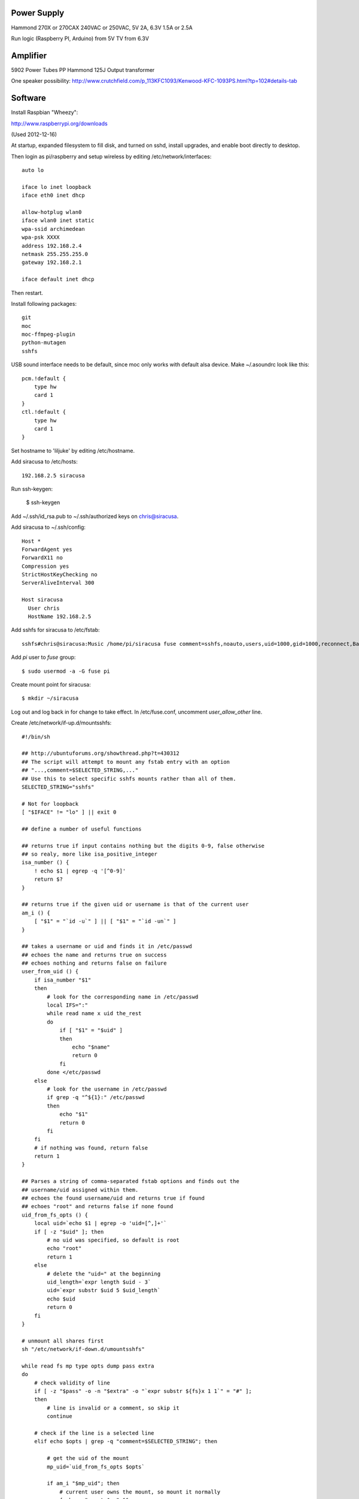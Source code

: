
Power Supply
------------

Hammond 270X or 270CAX
240VAC or 250VAC, 5V 2A, 6.3V 1.5A or 2.5A

Run logic (Raspberry PI, Arduino) from 5V
TV from 6.3V

Amplifier
---------

5902 Power Tubes PP
Hammond 125J Output transformer

One speaker possibility:
http://www.crutchfield.com/p_113KFC1093/Kenwood-KFC-1093PS.html?tp=102#details-tab

Software
--------

Install Raspbian "Wheezy":

http://www.raspberrypi.org/downloads

(Used 2012-12-16)

At startup, expanded filesystem to fill disk, and turned on sshd, install
upgrades, and enable boot directly to desktop.

Then login as pi/raspberry and setup wireless by editing 
/etc/network/interfaces::

    auto lo

    iface lo inet loopback
    iface eth0 inet dhcp

    allow-hotplug wlan0
    iface wlan0 inet static
    wpa-ssid archimedean
    wpa-psk XXXX
    address 192.168.2.4
    netmask 255.255.255.0
    gateway 192.168.2.1

    iface default inet dhcp

Then restart.

Install following packages::

    git
    moc
    moc-ffmpeg-plugin
    python-mutagen
    sshfs

USB sound interface needs to be default, since moc only works with default alsa
device.  Make ~/.asoundrc look like this::

    pcm.!default {
        type hw
        card 1
    }
    ctl.!default {
        type hw           
        card 1
    }

Set hostname to 'liljuke' by editing /etc/hostname.

Add siracusa to /etc/hosts::

    192.168.2.5	siracusa
    
Run ssh-keygen:

    $ ssh-keygen

Add ~/.ssh/id_rsa.pub to ~/.ssh/authorized keys on chris@siracusa.

Add siracusa to ~/.ssh/config::

    Host *
    ForwardAgent yes
    ForwardX11 no
    Compression yes
    StrictHostKeyChecking no
    ServerAliveInterval 300

    Host siracusa
      User chris
      HostName 192.168.2.5

Add sshfs for siracusa to /etc/fstab::

    sshfs#chris@siracusa:Music /home/pi/siracusa fuse comment=sshfs,noauto,users,uid=1000,gid=1000,reconnect,BatchMode=yes 0 0

Add `pi` user to `fuse` group::

    $ sudo usermod -a -G fuse pi

Create mount point for siracusa::

    $ mkdir ~/siracusa

Log out and log back in for change to take effect.  In /etc/fuse.conf,
uncomment `user_allow_other` line.

Create /etc/network/if-up.d/mountsshfs::

    #!/bin/sh

    ## http://ubuntuforums.org/showthread.php?t=430312
    ## The script will attempt to mount any fstab entry with an option
    ## "...,comment=$SELECTED_STRING,..."
    ## Use this to select specific sshfs mounts rather than all of them.
    SELECTED_STRING="sshfs"

    # Not for loopback
    [ "$IFACE" != "lo" ] || exit 0

    ## define a number of useful functions

    ## returns true if input contains nothing but the digits 0-9, false otherwise
    ## so realy, more like isa_positive_integer 
    isa_number () {
        ! echo $1 | egrep -q '[^0-9]'
        return $?
    }

    ## returns true if the given uid or username is that of the current user
    am_i () {
        [ "$1" = "`id -u`" ] || [ "$1" = "`id -un`" ]
    }

    ## takes a username or uid and finds it in /etc/passwd
    ## echoes the name and returns true on success
    ## echoes nothing and returns false on failure 
    user_from_uid () {
        if isa_number "$1"
        then
            # look for the corresponding name in /etc/passwd
            local IFS=":"
            while read name x uid the_rest
            do
                if [ "$1" = "$uid" ]
                then 
                    echo "$name"
                    return 0
                fi
            done </etc/passwd
        else
            # look for the username in /etc/passwd
            if grep -q "^${1}:" /etc/passwd
            then
                echo "$1"
                return 0
            fi
        fi
        # if nothing was found, return false
        return 1
    }

    ## Parses a string of comma-separated fstab options and finds out the 
    ## username/uid assigned within them. 
    ## echoes the found username/uid and returns true if found
    ## echoes "root" and returns false if none found
    uid_from_fs_opts () {
        local uid=`echo $1 | egrep -o 'uid=[^,]+'`
        if [ -z "$uid" ]; then
            # no uid was specified, so default is root
            echo "root"
            return 1
        else
            # delete the "uid=" at the beginning
            uid_length=`expr length $uid - 3`
            uid=`expr substr $uid 5 $uid_length`
            echo $uid
            return 0
        fi
    }

    # unmount all shares first
    sh "/etc/network/if-down.d/umountsshfs"

    while read fs mp type opts dump pass extra
    do
        # check validity of line
        if [ -z "$pass" -o -n "$extra" -o "`expr substr ${fs}x 1 1`" = "#" ]; 
        then
            # line is invalid or a comment, so skip it
            continue
        
        # check if the line is a selected line
        elif echo $opts | grep -q "comment=$SELECTED_STRING"; then
            
            # get the uid of the mount
            mp_uid=`uid_from_fs_opts $opts`
            
            if am_i "$mp_uid"; then
                # current user owns the mount, so mount it normally
                { sh -c "mount $mp" && 
                    echo "$mp mounted as current user (`id -un`)" || 
                    echo "$mp failed to mount as current user (`id -un`)"; 
                } &
            elif am_i root; then
                # running as root, so sudo mount as user
                if isa_number "$mp_uid"; then
                    # sudo wants a "#" sign icon front of a numeric uid
                    mp_uid="#$mp_uid"
                fi 
                { sudo -u "$mp_uid" sh -c "mount $mp" && 
                    echo "$mp mounted as $mp_uid" || 
                    echo "$mp failed to mount as $mp_uid"; 
                } &
            else
                # otherwise, don't try to mount another user's mount point
                echo "Not attempting to mount $mp as other user $mp_uid"
            fi
        fi
        # if not an sshfs line, do nothing
    done </etc/fstab

    wait

Create /etc/network/if-down.d/umountsshfs::

    #!/bin/bash

    # Not for loopback!
    [ "$IFACE" != "lo" ] || exit 0

    # comment this for testing
    exec 1>/dev/null # squelch output for non-interactive

    # umount all sshfs mounts
    mounted=`grep 'fuse.sshfs\|sshfs#' /etc/mtab | awk '{ print $2 }'`
    [ -n "$mounted" ] && { for mount in $mounted; do umount -l $mount; done; }

Make sure root can execute::

    sudo chmod 755 /etc/network/if-up.d/mountsshfs /etc/network/if-down.d/umountsshfs
    sudo chown root:root /etc/network/if-up.d/mountsshfs /etc/network/if-down.d/umountsshfs

Start music collection::

    $ cd ~
    $ mkdir music
    $ touch music/.liljuke

Copy albums into music folder.  Each album must be in its own folder and have
some sort of detectable artwork.  Albums can be nested arbitrarily deeply, so
you can have artist folders, etc...

Install liljuke software::

    $ git clone git@github.com:chrisrossi/liljuke.git

Get music player to start automatically::

    $ mkdir ~/.config/autostart

Make ~/.config/autostart/liljuke.desktop look like this::

    [Desktop Entry]
    Type = Application
    Exec = python /home/pi/liljuke/liljuke.py /home/pi/music fullscreen
